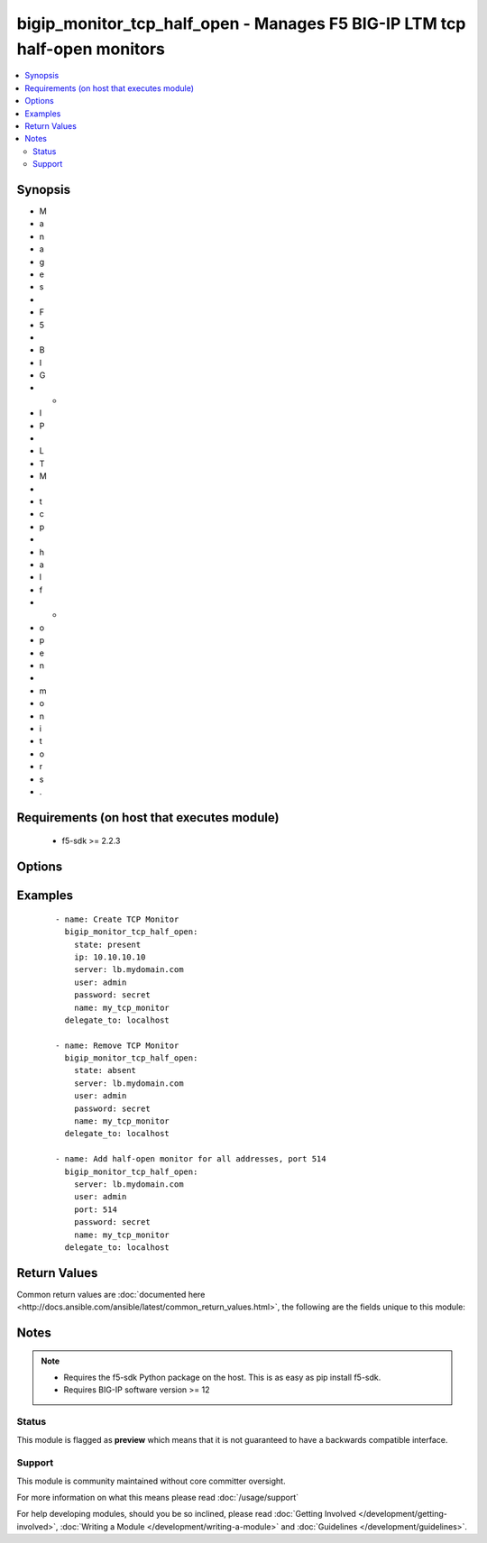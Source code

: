 .. _bigip_monitor_tcp_half_open:


bigip_monitor_tcp_half_open - Manages F5 BIG-IP LTM tcp half-open monitors
++++++++++++++++++++++++++++++++++++++++++++++++++++++++++++++++++++++++++

.. versionadded:: 2.4


.. contents::
   :local:
   :depth: 2


Synopsis
--------

* M
* a
* n
* a
* g
* e
* s
*  
* F
* 5
*  
* B
* I
* G
* -
* I
* P
*  
* L
* T
* M
*  
* t
* c
* p
*  
* h
* a
* l
* f
* -
* o
* p
* e
* n
*  
* m
* o
* n
* i
* t
* o
* r
* s
* .


Requirements (on host that executes module)
-------------------------------------------

  * f5-sdk >= 2.2.3


Options
-------

.. raw:: html

    <table border=1 cellpadding=4>
    <tr>
    <th class="head">parameter</th>
    <th class="head">required</th>
    <th class="head">default</th>
    <th class="head">choices</th>
    <th class="head">comments</th>
    </tr>
                <tr><td>interval<br/><div style="font-size: small;"></div></td>
    <td>no</td>
    <td></td>
        <td></td>
        <td><div>The interval specifying how frequently the monitor instance of this template will run. If this parameter is not provided when creating a new monitor, then the default value will be 5. This value <b>must</b> be less than the <code>timeout</code> value.</div>        </td></tr>
                <tr><td>ip<br/><div style="font-size: small;"></div></td>
    <td>no</td>
    <td></td>
        <td></td>
        <td><div>IP address part of the IP/port definition. If this parameter is not provided when creating a new monitor, then the default value will be '*'.</div><div>If this value is an IP address, and the <code>type</code> is <code>tcp</code> (the default), then a <code>port</code> number must be specified.</div>        </td></tr>
                <tr><td>name<br/><div style="font-size: small;"></div></td>
    <td>yes</td>
    <td></td>
        <td></td>
        <td><div>Monitor name.</div></br>
    <div style="font-size: small;">aliases: monitor<div>        </td></tr>
                <tr><td>parent<br/><div style="font-size: small;"></div></td>
    <td>no</td>
    <td>/Common/tcp_half_open</td>
        <td></td>
        <td><div>The parent template of this monitor template. Once this value has been set, it cannot be changed. By default, this value is the <code>tcp_half_open</code> parent on the <code>Common</code> partition.</div>        </td></tr>
                <tr><td>partition<br/><div style="font-size: small;"> (added in 2.5)</div></td>
    <td>no</td>
    <td>Common</td>
        <td></td>
        <td><div>Device partition to manage resources on.</div>        </td></tr>
                <tr><td>password<br/><div style="font-size: small;"></div></td>
    <td>yes</td>
    <td></td>
        <td></td>
        <td><div>The password for the user account used to connect to the BIG-IP. This option can be omitted if the environment variable <code>F5_PASSWORD</code> is set.</div>        </td></tr>
                <tr><td>port<br/><div style="font-size: small;"></div></td>
    <td>no</td>
    <td></td>
        <td></td>
        <td><div>Port address part of the IP/port definition. If this parameter is not provided when creating a new monitor, then the default value will be '*'. Note that if specifying an IP address, a value between 1 and 65535 must be specified</div>        </td></tr>
                <tr><td>server<br/><div style="font-size: small;"></div></td>
    <td>yes</td>
    <td></td>
        <td></td>
        <td><div>The BIG-IP host. This option can be omitted if the environment variable <code>F5_SERVER</code> is set.</div>        </td></tr>
                <tr><td>server_port<br/><div style="font-size: small;"> (added in 2.2)</div></td>
    <td>no</td>
    <td>443</td>
        <td></td>
        <td><div>The BIG-IP server port. This option can be omitted if the environment variable <code>F5_SERVER_PORT</code> is set.</div>        </td></tr>
                <tr><td>time_until_up<br/><div style="font-size: small;"></div></td>
    <td>no</td>
    <td></td>
        <td></td>
        <td><div>Specifies the amount of time in seconds after the first successful response before a node will be marked up. A value of 0 will cause a node to be marked up immediately after a valid response is received from the node. If this parameter is not provided when creating a new monitor, then the default value will be 0.</div>        </td></tr>
                <tr><td>timeout<br/><div style="font-size: small;"></div></td>
    <td>no</td>
    <td></td>
        <td></td>
        <td><div>The number of seconds in which the node or service must respond to the monitor request. If the target responds within the set time period, it is considered up. If the target does not respond within the set time period, it is considered down. You can change this number to any number you want, however, it should be 3 times the interval number of seconds plus 1 second. If this parameter is not provided when creating a new monitor, then the default value will be 16.</div>        </td></tr>
                <tr><td>user<br/><div style="font-size: small;"></div></td>
    <td>yes</td>
    <td></td>
        <td></td>
        <td><div>The username to connect to the BIG-IP with. This user must have administrative privileges on the device. This option can be omitted if the environment variable <code>F5_USER</code> is set.</div>        </td></tr>
                <tr><td>validate_certs<br/><div style="font-size: small;"> (added in 2.0)</div></td>
    <td>no</td>
    <td>True</td>
        <td><ul><li>True</li><li>False</li></ul></td>
        <td><div>If <code>no</code>, SSL certificates will not be validated. This should only be used on personally controlled sites using self-signed certificates. This option can be omitted if the environment variable <code>F5_VALIDATE_CERTS</code> is set.</div>        </td></tr>
        </table>
    </br>



Examples
--------

 ::

    
    - name: Create TCP Monitor
      bigip_monitor_tcp_half_open:
        state: present
        ip: 10.10.10.10
        server: lb.mydomain.com
        user: admin
        password: secret
        name: my_tcp_monitor
      delegate_to: localhost
    
    - name: Remove TCP Monitor
      bigip_monitor_tcp_half_open:
        state: absent
        server: lb.mydomain.com
        user: admin
        password: secret
        name: my_tcp_monitor
      delegate_to: localhost
    
    - name: Add half-open monitor for all addresses, port 514
      bigip_monitor_tcp_half_open:
        server: lb.mydomain.com
        user: admin
        port: 514
        password: secret
        name: my_tcp_monitor
      delegate_to: localhost

Return Values
-------------

Common return values are :doc:`documented here <http://docs.ansible.com/ansible/latest/common_return_values.html>`, the following are the fields unique to this module:

.. raw:: html

    <table border=1 cellpadding=4>
    <tr>
    <th class="head">name</th>
    <th class="head">description</th>
    <th class="head">returned</th>
    <th class="head">type</th>
    <th class="head">sample</th>
    </tr>

        <tr>
        <td> ip </td>
        <td> The new IP of IP/port definition. </td>
        <td align=center> changed </td>
        <td align=center> string </td>
        <td align=center> 10.12.13.14 </td>
    </tr>
            <tr>
        <td> interval </td>
        <td> The new interval in which to run the monitor check. </td>
        <td align=center> changed </td>
        <td align=center> int </td>
        <td align=center> 2 </td>
    </tr>
            <tr>
        <td> parent </td>
        <td> New parent template of the monitor. </td>
        <td align=center> changed </td>
        <td align=center> string </td>
        <td align=center> tcp </td>
    </tr>
            <tr>
        <td> timeout </td>
        <td> The new timeout in which the remote system must respond to the monitor. </td>
        <td align=center> changed </td>
        <td align=center> int </td>
        <td align=center> 10 </td>
    </tr>
            <tr>
        <td> time_until_up </td>
        <td> The new time in which to mark a system as up after first successful response. </td>
        <td align=center> changed </td>
        <td align=center> int </td>
        <td align=center> 2 </td>
    </tr>
        
    </table>
    </br></br>

Notes
-----

.. note::
    - Requires the f5-sdk Python package on the host. This is as easy as pip install f5-sdk.
    - Requires BIG-IP software version >= 12



Status
~~~~~~

This module is flagged as **preview** which means that it is not guaranteed to have a backwards compatible interface.


Support
~~~~~~~

This module is community maintained without core committer oversight.

For more information on what this means please read :doc:`/usage/support`


For help developing modules, should you be so inclined, please read :doc:`Getting Involved </development/getting-involved>`, :doc:`Writing a Module </development/writing-a-module>` and :doc:`Guidelines </development/guidelines>`.